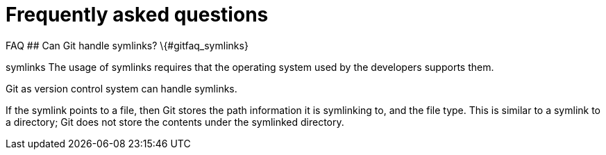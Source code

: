 [[gitfaq]]
= Frequently asked questions

((FAQ))
 ## Can Git handle symlinks?
\{#gitfaq_symlinks}

((symlinks))
 The usage of symlinks
requires that the operating system used by the developers supports them.

Git as version control system can handle symlinks.

If the symlink points to a file, then Git stores the path information it
is symlinking to, and the file type. This is similar to a symlink to a
directory; Git does not store the contents under the symlinked
directory.
